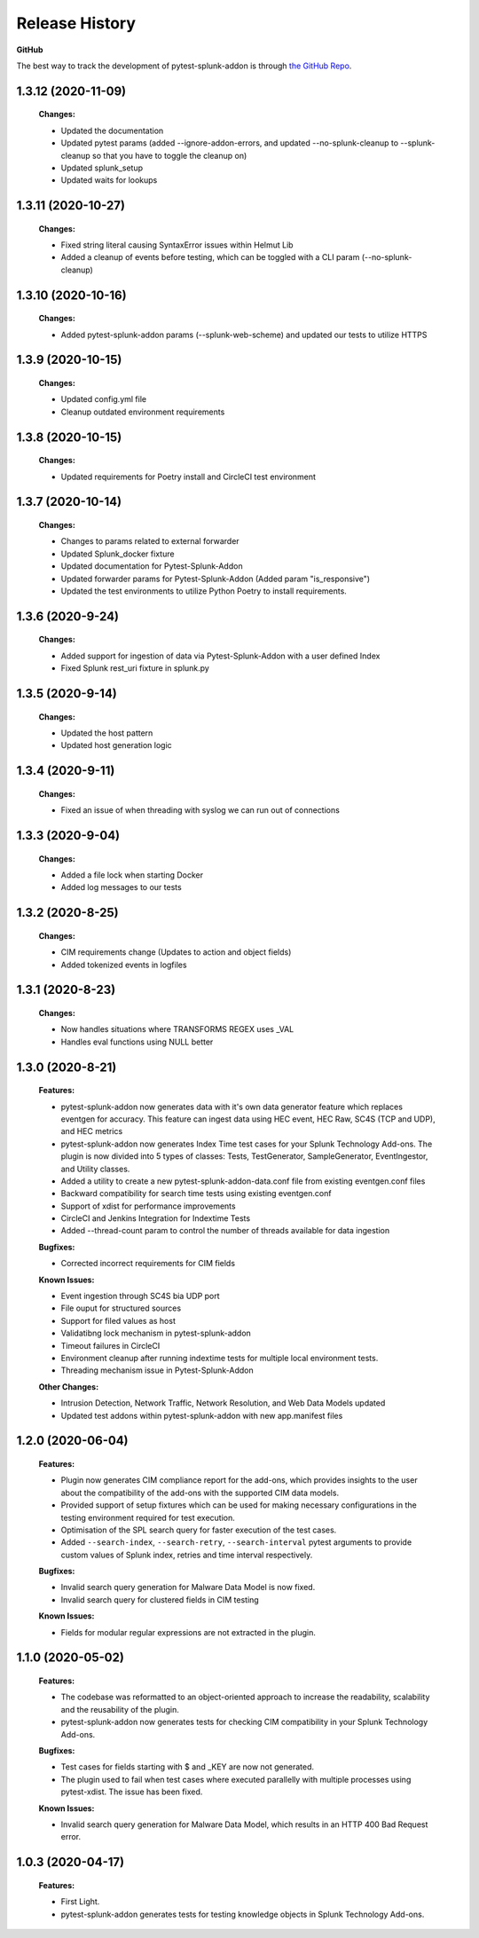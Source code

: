 Release History
=================

**GitHub**

The best way to track the development of pytest-splunk-addon is through `the GitHub Repo <https://github.com/splunk/pytest-splunk-addon/>`_.

1.3.12 (2020-11-09)
""""""""""""""""""""""""""
    **Changes:**

    * Updated the documentation 
    * Updated pytest params (added --ignore-addon-errors, and updated --no-splunk-cleanup to --splunk-cleanup so that you have to toggle the cleanup on)
    * Updated splunk_setup 
    * Updated waits for lookups

1.3.11 (2020-10-27)
""""""""""""""""""""""""""
    **Changes:**

    * Fixed string literal causing SyntaxError issues within Helmut Lib
    * Added a cleanup of events before testing, which can be toggled with a CLI param (--no-splunk-cleanup)

1.3.10 (2020-10-16)
""""""""""""""""""""""""""
    **Changes:**

    * Added pytest-splunk-addon params (--splunk-web-scheme) and updated our tests to utilize HTTPS

1.3.9 (2020-10-15)
""""""""""""""""""""""""""
    **Changes:**

    * Updated config.yml file
    * Cleanup outdated environment requirements 

1.3.8 (2020-10-15)
""""""""""""""""""""""""""
    **Changes:**

    * Updated requirements for Poetry install and CircleCI test environment

1.3.7 (2020-10-14)
""""""""""""""""""""""""""
    **Changes:**

    * Changes to params related to external forwarder 
    * Updated Splunk_docker fixture 
    * Updated documentation for Pytest-Splunk-Addon 
    * Updated forwarder params for Pytest-Splunk-Addon (Added param "is_responsive")
    * Updated the test environments to utilize Python Poetry to install requirements. 

1.3.6 (2020-9-24)
""""""""""""""""""""""""""
    **Changes:**

    * Added support for ingestion of data via Pytest-Splunk-Addon with a user defined Index 
    * Fixed Splunk rest_uri fixture in splunk.py


1.3.5 (2020-9-14)
""""""""""""""""""""""""""
    **Changes:**

    * Updated the host pattern
    * Updated host generation logic 


1.3.4 (2020-9-11)
""""""""""""""""""""""""""
    **Changes:**

    * Fixed an issue of when threading with syslog we can run out of connections 

1.3.3 (2020-9-04)
""""""""""""""""""""""""""
    **Changes:**

    * Added a file lock when starting Docker 
    * Added log messages to our tests

1.3.2 (2020-8-25)
""""""""""""""""""""""""""
    **Changes:**

    * CIM requirements change (Updates to action and object fields)
    * Added tokenized events in logfiles 

1.3.1 (2020-8-23)
""""""""""""""""""""""""""
    **Changes:**

    * Now handles situations where TRANSFORMS REGEX uses _VAL
    * Handles eval functions using NULL better 

1.3.0 (2020-8-21)
""""""""""""""""""""""""""
    **Features:**

    * pytest-splunk-addon now generates data with it's own data generator feature which replaces eventgen for accuracy. This feature can ingest data using HEC event, HEC Raw, SC4S (TCP and UDP), and HEC metrics
    * pytest-splunk-addon now generates Index Time test cases for your Splunk Technology Add-ons. The plugin is now divided into 5 types of classes: Tests, TestGenerator, SampleGenerator, EventIngestor, and Utility classes. 
    * Added a utility to create a new pytest-splunk-addon-data.conf file from existing eventgen.conf files
    * Backward compatibility for search time tests using existing eventgen.conf
    * Support of xdist for performance improvements
    * CircleCI and Jenkins Integration for Indextime Tests
    * Added --thread-count param to control the number of threads available for data ingestion

    **Bugfixes:**

    * Corrected incorrect requirements for CIM fields

    **Known Issues:**

    * Event ingestion through SC4S bia UDP port
    * File ouput for structured sources 
    * Support for filed values as host 
    * Validatibng lock mechanism in pytest-splunk-addon 
    * Timeout failures in CircleCI 
    * Environment cleanup after running indextime tests for multiple local environment tests. 
    * Threading mechanism issue in Pytest-Splunk-Addon 

    **Other Changes:**

    * Intrusion Detection, Network Traffic, Network Resolution, and Web Data Models updated
    * Updated test addons within pytest-splunk-addon with new app.manifest files 


1.2.0 (2020-06-04)
""""""""""""""""""""""""""
    **Features:**

    * Plugin now generates CIM compliance report for the add-ons, which provides insights to the user about the compatibility of the add-ons with the supported CIM data models.
    * Provided support of setup fixtures which can be used for making necessary configurations in the testing environment required for test execution. 
    * Optimisation of the SPL search query for faster execution of the test cases.
    * Added ``--search-index``, ``--search-retry``, ``--search-interval`` pytest arguments to provide custom values of Splunk index, retries and time interval respectively.

    **Bugfixes:**

    * Invalid search query generation for Malware Data Model is now fixed.
    * Invalid search query for clustered fields in CIM testing 

    **Known Issues:**

    * Fields for modular regular expressions are not extracted in the plugin.

1.1.0 (2020-05-02)
""""""""""""""""""""""""""

    **Features:**

    * The codebase was reformatted to an object-oriented approach to increase the readability, scalability and the reusability of the plugin. 
    * pytest-splunk-addon now generates tests for checking CIM compatibility in your Splunk Technology Add-ons.

    **Bugfixes:**

    * Test cases for fields starting with $ and _KEY are now not generated.
    * The plugin used to fail when test cases where executed parallelly with multiple processes using pytest-xdist. The issue has been fixed.

    **Known Issues:**

    * Invalid search query generation for Malware Data Model, which results in an HTTP 400 Bad Request error.

1.0.3 (2020-04-17)
""""""""""""""""""""""""""

    **Features:**

    * First Light.
    * pytest-splunk-addon generates tests for testing knowledge objects in Splunk Technology Add-ons.
